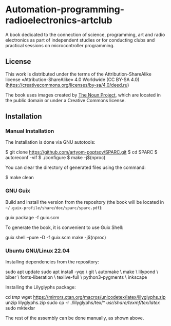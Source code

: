 * Automation-programming-radioelectronics-artclub

A book dedicated to the connection of science, programming, art and
radio electronics as part of independent studies or for conducting clubs and
practical sessions on microcontroller programming.

** License
This work is distributed under the terms of the Attribution-ShareAlike license «Attribution-ShareAlike» 4.0 Worldwide (CC BY-SA 4.0)
(https://creativecommons.org/licenses/by-sa/4.0/deed.ru)

The book uses images created by [[https://thenounproject.com/][The Noun Project]], which are located in the public domain or under a Creative Commons license.

** Installation
*** Manual Installation
The Installation is done via GNU autotools:

#+BEGIN_EXAMPLE shell
$ git clone https://github.com/artyom-poptsov/SPARC.git
$ cd SPARC
$ autoreconf -vif
$ ./configure
$ make -j$(nproc)
#+END_EXAMPLE

You can clear the directory of generated files using the command:
#+BEGIN_EXAMPLE shell
$ make clean
#+END_EXAMPLE

*** GNU Guix
Build and install the version from the repository (the book will be located in =~/.guix-profile/share/doc/sparc/sparc.pdf=):
#+BEGIN_EXAMPLE shell
guix package -f guix.scm
#+END_EXAMPLE

To generate the book, it is convenient to use Guix Shell:
#+BEGIN_EXAMPLE shell
guix shell --pure -D -f guix.scm
make -j$(nproc)
#+END_EXAMPLE

*** Ubuntu GNU/Linux 22.04
Installing dependencies from the repository:
#+BEGIN_EXAMPLE shell
sudo apt update
sudo apt install -yqq \
    git \
    automake \
    make \
    lilypond \
    biber \
    fonts-liberation \
    texlive-full \
    python3-pygments \
    inkscape
#+END_EXAMPLE

Installing the Lilyglyphs package:
#+BEGIN_EXAMPLE shell
cd /tmp/
wget https://mirrors.ctan.org/macros/unicodetex/latex/lilyglyphs.zip
unzip lilyglyphs.zip
sudo cp -r ./lilyglyphs/tex/* /usr/share/texmf/tex/latex/
sudo mktexlsr
#+END_EXAMPLE

The rest of the assembly can be done manually, as shown above.

